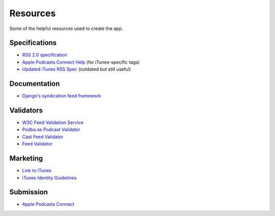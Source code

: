 .. _resources:

Resources
*********

Some of the helpful resources used to create the app.

Specifications
==============

* `RSS 2.0 specification <https://cyber.harvard.edu/rss/rss.html>`_
* `Apple Podcasts Connect Help <https://help.apple.com/itc/podcasts_connect/#/>`_ (for iTunes-specific tags)
* `Updated iTunes RSS Spec <http://lists.apple.com/archives/syndication-dev/2005/Nov/msg00002.html>`_ (outdated but still useful)

Documentation
=============

* `Django's syndication feed framework <https://docs.djangoproject.com/en/1.10/ref/contrib/syndication/>`_

Validators
==========

* `W3C Feed Validation Service <https://validator.w3.org/feed/>`_
* `Podba.se Podcast Validator <http://podba.se/validate/>`_
* `Cast Feed Validator <http://castfeedvalidator.com/>`_
* `Feed Validator <http://www.feedvalidator.org/>`_

Marketing
=========

* `Link to iTunes <http://www.apple.com/itunes/link/>`_
* `iTunes Identity Guidelines <http://www.apple.com/itunes/marketing-on-itunes/identity-guidelines.html>`_

Submission
==========

* `Apple Podcasts Connect <https://podcastsconnect.apple.com/>`_
